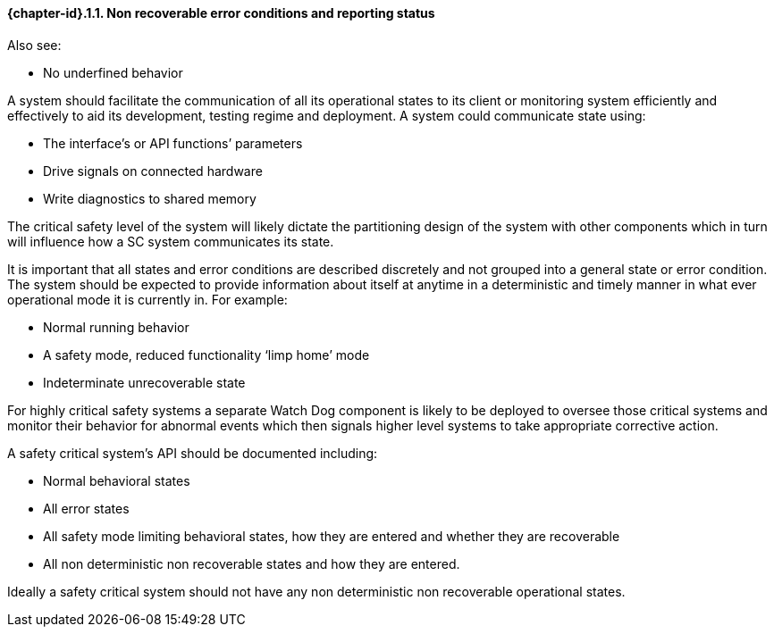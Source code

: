 // (C) Copyright 2014-2017 The Khronos Group Inc. All Rights Reserved.
// Khronos Group Safety Critical API Development SCAP
// document
// 
// Text format: asciidoc 8.6.9
// Editor:      Asciidoc Book Editor
//
// Description: Guidelines 3.2.16 Guidelines Git #16

:Author: Illya Rudkin (spec editor)
:Author Initials: IOR
:Revision: 0.02

// Hyperlink anchor, the ID matches those in 
// 3_1_GuidelinesList.adoc 
[[gh16]]

==== {chapter-id}.{counter:chapter-sub-id}.{counter:section-id}. Non recoverable error conditions and reporting status

Also see:

- No underfined behavior

A system should facilitate the communication of all its operational states to its client or monitoring system efficiently and effectively to aid its development, testing regime and deployment. A system could communicate state using:  

- The interface’s or API functions’ parameters  
- Drive signals on connected hardware  
- Write diagnostics to shared memory

The critical safety level of the system will likely dictate the partitioning design of the system with other components which in turn will influence how a SC system communicates its state.

It is important that all states and error conditions are described discretely and not grouped into a general state or error condition. The system should be expected to provide information about itself at anytime in a deterministic and timely manner in what ever operational mode it is currently in. For example:  

- Normal running behavior  
- A safety mode, reduced functionality ‘limp home’ mode  
- Indeterminate unrecoverable state

For highly critical safety systems a separate Watch Dog component is likely to be deployed to oversee those critical systems and monitor their behavior for abnormal events which then signals higher level systems to take appropriate corrective action.

A safety critical system’s API should be documented including:  

- Normal behavioral states 
- All error states  
- All safety mode limiting behavioral states, how they are entered and whether they are recoverable  
- All non deterministic non recoverable states and how they are entered.

Ideally a safety critical system should not have any non deterministic non recoverable operational states.